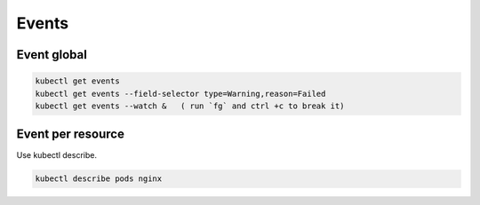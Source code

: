 Events
==========

Event global
---------------

.. code-block:: bash

    kubectl get events
    kubectl get events --field-selector type=Warning,reason=Failed
    kubectl get events --watch &   ( run `fg` and ctrl +c to break it)

Event per resource
----------------------

Use kubectl describe.

.. code-block:: bash

    kubectl describe pods nginx

